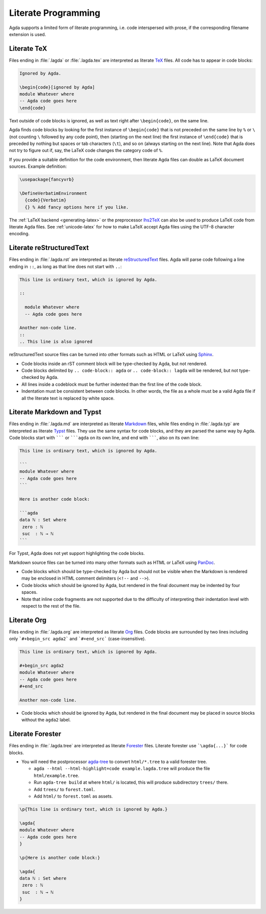 .. _literate-programming:

********************
Literate Programming
********************

Agda supports a limited form of literate programming, i.e. code
interspersed with prose, if the corresponding filename extension is
used.

.. _literate-agda-tex:

Literate TeX
------------

Files ending in :file:`.lagda` or :file:`.lagda.tex` are interpreted
as literate TeX_ files. All code has to appear in code blocks:

.. code-block:: lagda

   Ignored by Agda.

   \begin{code}[ignored by Agda]
   module Whatever where
   -- Agda code goes here
   \end{code}

Text outside of code blocks is ignored, as well as text right after
``\begin{code}``, on the same line.

Agda finds code blocks by looking for the first instance of
``\begin{code}`` that is not preceded on the same line by ``%`` or
``\`` (not counting ``\`` followed by any code point), then (starting
on the next line) the first instance of ``\end{code}`` that is
preceded by nothing but spaces or tab characters (``\t``), and so on
(always starting on the next line). Note that Agda does not try to
figure out if, say, the LaTeX code changes the category code of ``%``.

If you provide a suitable definition for the code environment, then
literate Agda files can double as LaTeX document sources. Example
definition:

.. code-block:: latex

   \usepackage{fancyvrb}

   \DefineVerbatimEnvironment
     {code}{Verbatim}
     {} % Add fancy options here if you like.

The :ref:`LaTeX backend <generating-latex>` or the preprocessor
lhs2TeX_ can also be used to produce LaTeX code from literate Agda
files. See :ref:`unicode-latex` for how to make LaTeX accept Agda
files using the UTF-8 character encoding.

Literate reStructuredText
-------------------------

Files ending in :file:`.lagda.rst` are interpreted as literate
reStructuredText_ files. Agda will parse code following a line ending
in ``::``, as long as that line does not start with ``..``:

.. code-block:: rst

   This line is ordinary text, which is ignored by Agda.

   ::

     module Whatever where
     -- Agda code goes here

   Another non-code line.
   ::
   .. This line is also ignored

reStructuredText source files can be turned into other formats such as
HTML or LaTeX using Sphinx_.

* Code blocks inside an rST comment block will be type-checked by
  Agda, but not rendered.

* Code blocks delimited by ``.. code-block:: agda`` or
  ``.. code-block:: lagda`` will be rendered, but not type-checked by
  Agda.

* All lines inside a codeblock must be further indented than the first
  line of the code block.

* Indentation must be consistent between code blocks. In other words,
  the file as a whole must be a valid Agda file if all the literate
  text is replaced by white space.

Literate Markdown and Typst
---------------------------

Files ending in :file:`.lagda.md` are interpreted as literate
Markdown_ files, while files ending in :file:`.lagda.typ` are
interpreted as literate Typst_ files. They use the same syntax
for code blocks, and they are parsed the same way by Agda.
Code blocks start with ``````` or `````agda`` on
its own line, and end with ```````, also on its own line:

.. code-block:: md

   This line is ordinary text, which is ignored by Agda.

   ```
   module Whatever where
   -- Agda code goes here
   ```

   Here is another code block:

   ```agda
   data ℕ : Set where
    zero : ℕ
    suc  : ℕ → ℕ
   ```

For Typst, Agda does not yet support highlighting the code blocks.

Markdown source files can be turned into many other formats such as
HTML or LaTeX using PanDoc_.

* Code blocks which should be type-checked by Agda but should not be
  visible when the Markdown is rendered may be enclosed in HTML
  comment delimiters (``<!--`` and ``-->``).

* Code blocks which should be ignored by Agda, but rendered in the
  final document may be indented by four spaces.

* Note that inline code fragments are not supported due to the
  difficulty of interpreting their indentation level with respect to
  the rest of the file.

Literate Org
------------

Files ending in :file:`.lagda.org` are interpreted as literate
Org_ files. Code blocks are surrounded by two lines including only
```#+begin_src agda2``` and ```#+end_src``` (case-insensitive).

.. code-block:: text

    This line is ordinary text, which is ignored by Agda.

    #+begin_src agda2
    module Whatever where
    -- Agda code goes here
    #+end_src

    Another non-code line.

* Code blocks which should be ignored by Agda, but rendered in the
  final document may be placed in source blocks without the ``agda2``
  label.

Literate Forester
-----------------

Files ending in :file:`.lagda.tree` are interpreted as literate
Forester_ files. Literate forester use ```\agda{...}``` for code blocks.

* You will need the postprocessor agda-tree_ to convert ``html/*.tree`` to a valid forester tree.

  * ``agda --html --html-highlight=code example.lagda.tree`` will produce the file ``html/example.tree``.
  * Run ``agda-tree build`` at where ``html/`` is located, this will produce subdirectory ``trees/`` there.
  * Add ``trees/`` to ``forest.toml``.
  * Add ``html/`` to ``forest.toml`` as assets.

.. code-block:: text

   \p{This line is ordinary text, which is ignored by Agda.}

   \agda{
   module Whatever where
   -- Agda code goes here
   }

   \p{Here is another code block:}

   \agda{
   data ℕ : Set where
    zero : ℕ
    suc  : ℕ → ℕ
   }

.. _TeX: http://tug.org/
.. _reStructuredText: http://docutils.sourceforge.io/rst.html
.. _Markdown: https://daringfireball.net/projects/markdown/
.. _Org: https://orgmode.org
.. _Typst: https://typst.app
.. _Forester: https://sr.ht/~jonsterling/forester/

.. _lhs2TeX: https://www.andres-loeh.de/lhs2tex/
.. _agda-tree: https://github.com/dannypsnl/agda-tree
.. _Sphinx: http://www.sphinx-doc.org/en/stable/
.. _Pandoc: https://pandoc.org/
